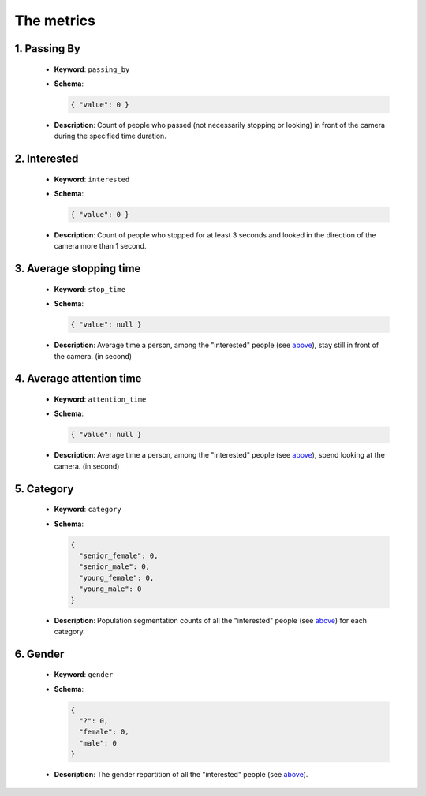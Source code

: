 .. _metrics:

The metrics
===========

1. Passing By
-------------

  * **Keyword**: ``passing_by``
  * **Schema**:

    .. code:: json

      { "value": 0 }

  * **Description**: Count of people who passed (not necessarily stopping or
    looking) in front of the camera during the specified time duration.

2. Interested
-------------

  * **Keyword**: ``interested``
  * **Schema**:

    .. code:: json

      { "value": 0 }

  * **Description**: Count of people who stopped for at least 3 seconds and looked in the direction of the camera more than 1 second.

3. Average stopping time
------------------------

  * **Keyword**: ``stop_time``
  * **Schema**:

    .. code:: json

      { "value": null }

  * **Description**: Average time a person, among the "interested" people (see `above <2. Interested_>`_), stay still in front of the camera. (in second)

4. Average attention time
-------------------------

  * **Keyword**: ``attention_time``
  * **Schema**:

    .. code:: json

      { "value": null }

  * **Description**: Average time a person, among the "interested" people (see `above <2. Interested_>`_), spend looking at the camera. (in second)

5. Category
-----------

  * **Keyword**: ``category``
  * **Schema**:

    .. code:: json

      {
        "senior_female": 0,
        "senior_male": 0,
        "young_female": 0,
        "young_male": 0
      }

  * **Description**: Population segmentation counts of all the "interested" people (see `above <2. Interested_>`_) for each category.

6. Gender
---------

  * **Keyword**: ``gender``
  * **Schema**:

    .. code:: json

      {
        "?": 0,
        "female": 0,
        "male": 0
      }

  * **Description**: The gender repartition of all the "interested" people (see `above <2. Interested_>`_).
